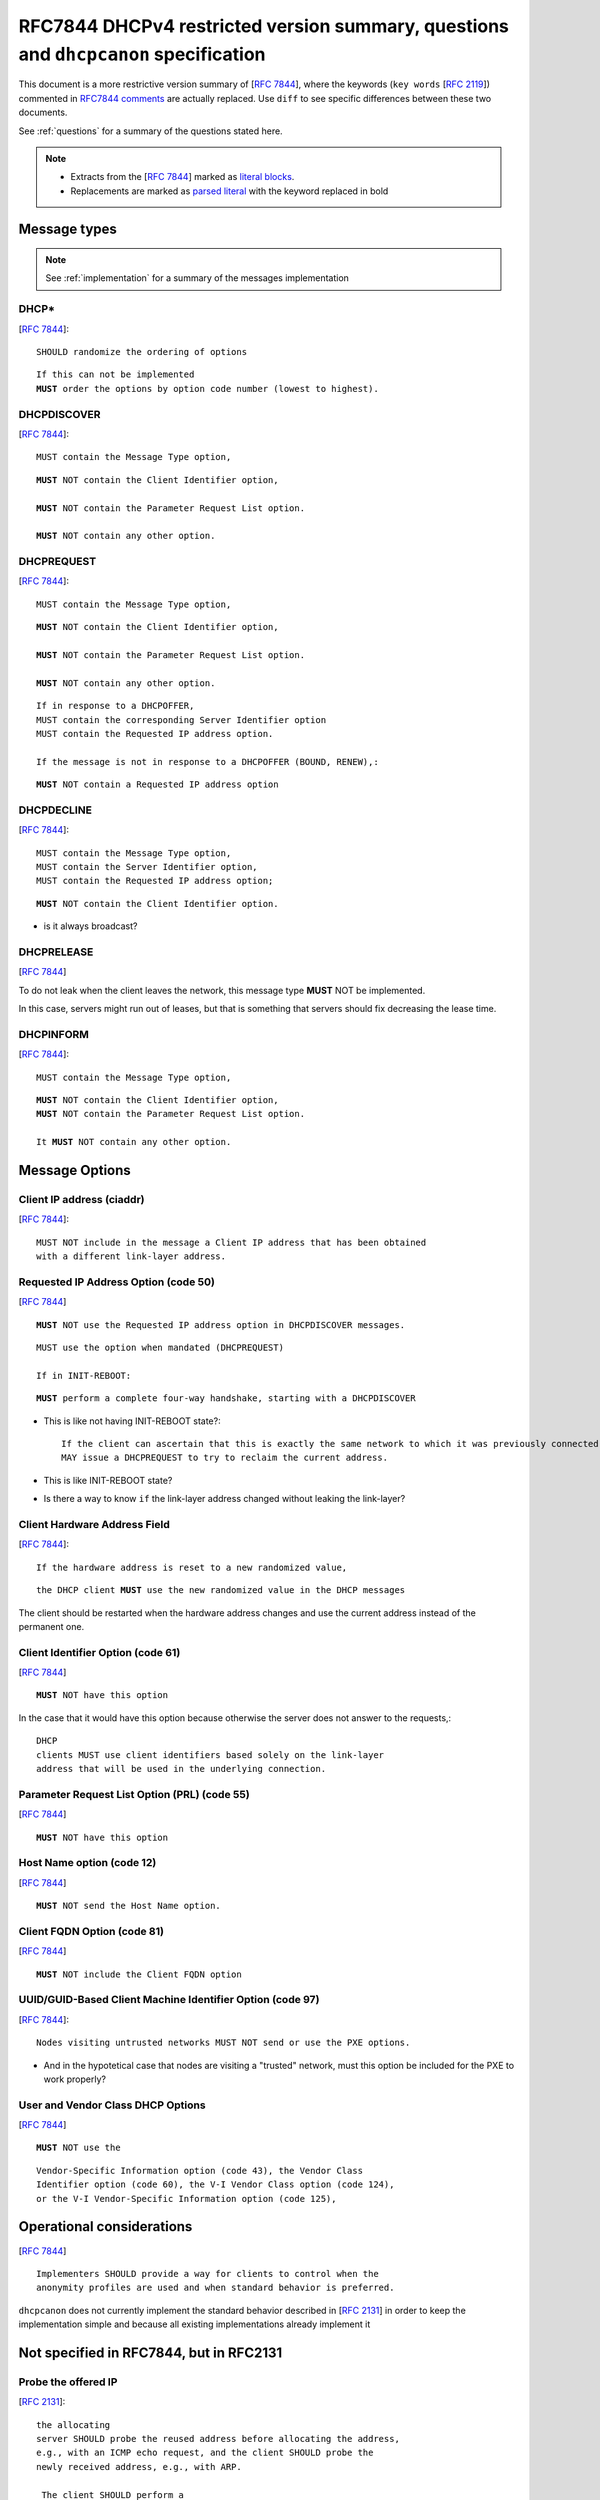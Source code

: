 .. _specification:

RFC7844 DHCPv4 restricted version summary, questions and  ``dhcpcanon`` specification
======================================================================================

This document is a more restrictive version summary of [:rfc:`7844`],
where the keywords (``key words`` [:rfc:`2119`]) commented in
`RFC7844 comments <https://rfc7844-comments.readthedocs.io/en/latest/rfc7844comm.html#rfc7844comm>`_
are actually replaced. Use ``diff`` to see specific differences between these
two documents.

See :ref:`questions` for a summary of the questions stated here.

.. note::

    * Extracts from the [:rfc:`7844`] marked as
      `literal blocks <http://docutils.sourceforge.net/docs/ref/rst/restructuredtext.html#literal-blocks>`_.
    * Replacements are marked as
      `parsed literal <http://docutils.sourceforge.net/docs/ref/rst/directives.html#parsed-literal>`_
      with the keyword replaced in bold


Message types
-----------------

.. note::

    See :ref:`implementation` for a summary of the messages implementation

DHCP*
~~~~~~
[:rfc:`7844#section-3.1`]::

    SHOULD randomize the ordering of options

.. parsed-literal::

    If this can not be implemented
    **MUST** order the options by option code number (lowest to highest).


DHCPDISCOVER
~~~~~~~~~~~~~
[:rfc:`7844#section-3.`]::

    MUST contain the Message Type option,

.. parsed-literal::

    **MUST** NOT contain the Client Identifier option,

    **MUST** NOT contain the Parameter Request List option.

    **MUST** NOT contain any other option.


DHCPREQUEST
~~~~~~~~~~~~~
[:rfc:`7844#section-3.`]::

    MUST contain the Message Type option,

.. parsed-literal::

    **MUST** NOT contain the Client Identifier option,

    **MUST** NOT contain the Parameter Request List option.

    **MUST** NOT contain any other option.

::

    If in response to a DHCPOFFER,
    MUST contain the corresponding Server Identifier option
    MUST contain the Requested IP address option.

    If the message is not in response to a DHCPOFFER (BOUND, RENEW),:

.. parsed-literal::

    **MUST** NOT contain a Requested IP address option

DHCPDECLINE
~~~~~~~~~~~~~
[:rfc:`7844#section-3.`]::

    MUST contain the Message Type option,
    MUST contain the Server Identifier option,
    MUST contain the Requested IP address option;

.. parsed-literal::

    **MUST** NOT contain the Client Identifier option.

- is it always broadcast?

DHCPRELEASE
~~~~~~~~~~~~~
[:rfc:`7844#section-3.`]

To do not leak when the client leaves the network, this message type
**MUST** NOT be implemented.

In this case, servers might run out of leases, but that is something
that servers should fix decreasing the lease time.


DHCPINFORM
~~~~~~~~~~~~~
[:rfc:`7844#section-3.`]::

    MUST contain the Message Type option,

.. parsed-literal::

    **MUST** NOT contain the Client Identifier option,
    **MUST** NOT contain the Parameter Request List option.

    It **MUST** NOT contain any other option.


Message Options
-----------------

Client IP address (ciaddr)
~~~~~~~~~~~~~~~~~~~~~~~~~~
[:rfc:`7844#section-3.2`]::

    MUST NOT include in the message a Client IP address that has been obtained
    with a different link-layer address.

Requested IP Address Option (code 50)
~~~~~~~~~~~~~~~~~~~~~~~~~~~~~~~~~~~~~~~~~~~
[:rfc:`7844#section-3.3`]

.. parsed-literal::

    **MUST** NOT use the Requested IP address option in DHCPDISCOVER messages.

::

    MUST use the option when mandated (DHCPREQUEST)

    If in INIT-REBOOT:

.. parsed-literal::

    **MUST** perform a complete four-way handshake, starting with a DHCPDISCOVER

- This is like not having INIT-REBOOT state?::

    If the client can ascertain that this is exactly the same network to which it was previously connected, and if the link-layer address did not change,
    MAY issue a DHCPREQUEST to try to reclaim the current address.

- This is like INIT-REBOOT state?
- Is there a way to know ``if`` the link-layer address changed without leaking the link-layer?


Client Hardware Address Field
~~~~~~~~~~~~~~~~~~~~~~~~~~~~~~~
[:rfc:`7844#section-3.4`]::

   If the hardware address is reset to a new randomized value,

.. parsed-literal::

   the DHCP client **MUST** use the new randomized value in the DHCP messages

The client should be restarted when the hardware address changes and
use the current address instead of the permanent one.

Client Identifier Option (code 61)
~~~~~~~~~~~~~~~~~~~~~~~~~~~~~~~~~~~~~~
[:rfc:`7844#section-3.5`]

.. parsed-literal::

    **MUST** NOT have this option

In the case that it would have this option because otherwise the server
does not answer to the requests,::

   DHCP
   clients MUST use client identifiers based solely on the link-layer
   address that will be used in the underlying connection.

Parameter Request List Option (PRL) (code 55)
~~~~~~~~~~~~~~~~~~~~~~~~~~~~~~~~~~~~~~~~~~~~~~
[:rfc:`7844#section-3.6`]

.. parsed-literal::

    **MUST** NOT have this option


Host Name option (code 12)
~~~~~~~~~~~~~~~~~~~~~~~~~~~~~~~~~~~~~~~~~~~~~~
[:rfc:`7844#section-3.7`]

.. parsed-literal::

    **MUST** NOT send the Host Name option.


Client FQDN Option (code 81)
~~~~~~~~~~~~~~~~~~~~~~~~~~~~~~~~~~~~~~~~~~~~~~
[:rfc:`7844#section-3.8`]

.. parsed-literal::

    **MUST** NOT include the Client FQDN option


UUID/GUID-Based Client Machine Identifier Option (code 97)
~~~~~~~~~~~~~~~~~~~~~~~~~~~~~~~~~~~~~~~~~~~~~~~~~~~~~~~~~~~
[:rfc:`7844#section-3.9`]::

   Nodes visiting untrusted networks MUST NOT send or use the PXE options.

- And in the hypotetical case that nodes are visiting a "trusted" network,
  must this option be included for the PXE to work properly?


User and Vendor Class DHCP Options
~~~~~~~~~~~~~~~~~~~~~~~~~~~~~~~~~~~~~~~~~~~~~~
[:rfc:`7844#section-3.10`]

.. parsed-literal::

    **MUST** NOT use the

::

   Vendor-Specific Information option (code 43), the Vendor Class
   Identifier option (code 60), the V-I Vendor Class option (code 124),
   or the V-I Vendor-Specific Information option (code 125),

Operational considerations
---------------------------

[:rfc:`7844#section-5.`] ::

   Implementers SHOULD provide a way for clients to control when the
   anonymity profiles are used and when standard behavior is preferred.

``dhcpcanon`` does not currently implement the standard behavior described in
[:rfc:`2131`] in order to keep the implementation simple and
because all existing implementations already implement it


Not specified in RFC7844, but in RFC2131
-----------------------------------------

Probe the offered IP
~~~~~~~~~~~~~~~~~~~~~
[:rfc:`2131#section-2.2`]::

   the allocating
   server SHOULD probe the reused address before allocating the address,
   e.g., with an ICMP echo request, and the client SHOULD probe the
   newly received address, e.g., with ARP.

    The client SHOULD perform a
   check on the suggested address to ensure that the address is not
   already in use.  For example, if the client is on a network that
   supports ARP, the client may issue an ARP request for the suggested
   request.  When broadcasting an ARP request for the suggested address,
   the client must fill in its own hardware address as the sender's
   hardware address, and 0 as the sender's IP address, to avoid
   confusing ARP caches in other hosts on the same subnet.>>

   The client SHOULD broadcast an ARP
   reply to announce the client's new IP address and clear any outdated
   ARP cache entries in hosts on the client's subnet.

- does any implementation issue an ARP request to probe the offered address?
- is it issued after DHCPOFFER and before DHCPREQUEST,
  or after DHCPACK and before passing to BOUND state?

Currently, there is not any probe


Retransmission delays
~~~~~~~~~~~~~~~~~~~~~~~~~~~

Sending DHCPDISCOVER [:rfc:`2131#section-4.4.1`]::

    The client SHOULD wait a random time between one and ten seconds to
       desynchronize the use of DHCP at startup.

- is the DISCOVER retranmitted in the same way as the REQUEST?

[:rfc:`2131#section-3.1`]::

    a client retransmitting as described in section 4.1 might retransmit the
    DHCPREQUEST message four times, for a total delay of 60 seconds

[:rfc:`2131#section-4.4.5`]::

    In both RENEWING and REBINDING states,
    if the client receives no response to its DHCPREQUEST
    message, the client SHOULD wait one-half of the remaining
    time until T2 (in RENEWING state) and one-half of the
    remaining lease time (in REBINDING state), down to a
    minimum of 60 seconds, before retransmitting the
    DHCPREQUEST message.

[:rfc:`2131#section-4.1`]::

    For example, in a 10Mb/sec Ethernet
    internetwork, the delay before the first retransmission SHOULD be 4
    seconds randomized by the value of a uniform random number chosen
    from the range -1 to +1

    Clients with clocks that provide resolution
    granularity of less than one second may choose a non-integer
    randomization value.

    The delay before the next retransmission SHOULD
    be 8 seconds randomized by the value of a uniform number chosen from
    the range -1 to +1.

    The retransmission delay SHOULD be doubled with
    subsequent retransmissions up to a maximum of 64 seconds.

- the delay for the next retransmission is calculated with respect to the type
  of DHCP message or for the total of DHCP messages sent indendent of the type?
- without this algorithm being mandatory, **it'd be possible to fingerprint the
  the implementation depending on the delay of the retransmission**
- how does other implementations do?


Selecting offer algorithm
~~~~~~~~~~~~~~~~~~~~~~~~~~~
[:rfc:`2131#section-4.2`]::

    DHCP clients are free to use any strategy in selecting a DHCP server
    among those from which the client receives a DHCPOFFER message.

    client may choose to collect several DHCPOFFER
    messages and select the "best" offer.

    If the client receives no acceptable offers, the client
    may choose to try another DHCPDISCOVER message.

- what is a "no acceptable offer"?
- which are the "strategies" to select OFFER implemented?
- different algorithms to select an OFFER **could fingerprint the implementation**

[:rfc:`2131#section-4.4.1`]::

    The client collects DHCPOFFER messages over a period of time, selects
    one DHCPOFFER message from the (possibly many) incoming DHCPOFFER
    messages

    The time
    over which the client collects messages and the mechanism used to
    select one DHCPOFFER are implementation dependent.

- Is it different the retransmission delays waiting for offer or ack/nak?,
  in all states?

Currently, the first OFFER is chosen

Timers
~~~~~~~
[:rfc:`2131#section-4.4.5`]::

    Times T1 and T2 are configurable by the server through options.  T1
    defaults to (0.5 * duration_of_lease).  T2 defaults to (0.875 *
    duration_of_lease).  Times T1 and T2 SHOULD be chosen with some
    random "fuzz" around a fixed value, to avoid synchronization of
    client reacquisition.

T1 is then calculated as::

    renewing_time = lease_time * 0.5 - time_elapsed_after_request
    range_fuzz = lease_time * 0.875 - renewing_time
    renewing_time += random.uniform(-(range_fuzz), +(range_fuzz))

And T2::

    rebinding_time = lease_time * 0.875 - time_elapsed_after_request
    range_fuzz = lease_time - rebinding_time
    rebinding_time += random.uniform(-(range_fuzz), +(range_fuzz))

The range_fuzz is calculated in the same way that ``systemd`` implementation
does

- what's the fixed value for the fuzz and how is it calculated?
- The "fuzz" range is not specified, the fuzz chosen **could fingerprint** the
  implementation.


Leases
~~~~~~~

[:rfc:`7844#section-3.3`]::

    There are scenarios in which a client connecting to a network
    remembers a previously allocated address, i.e., when it is in the
    INIT-REBOOT state.  In that state, any client that is concerned with
    privacy SHOULD perform a complete four-way handshake, starting with a
    DHCPDISCOVER, to obtain a new address lease.  If the client can
    ascertain that this is exactly the same network to which it was
    previously connected, and if the link-layer address did not change,
    the client MAY issue a DHCPREQUEST to try to reclaim the current
    address.

- is there a way to know if the network the client is connected to is the same to which it was connected previously?

For the sake of simplicity and privacy ``dhcpcanon`` does not currently
implement the INIT-REBOOT state nor reuse previously allocated addresses.

In future stages of ``dhcpcanon`` would be possible to reuse a previously
allocated address.
In order to do not leak identifying information when doing so,
it would be needed:

* to keep a database with previously allocated addresses associated to:

  * the link network where the address was obtained
    (without revealing the MAC being used).

  * the MAC address that was used in that network

It is possible also that ``dhcpcanon`` will include a MAC randomization module
in the same distribution package or would require it in order to start.
